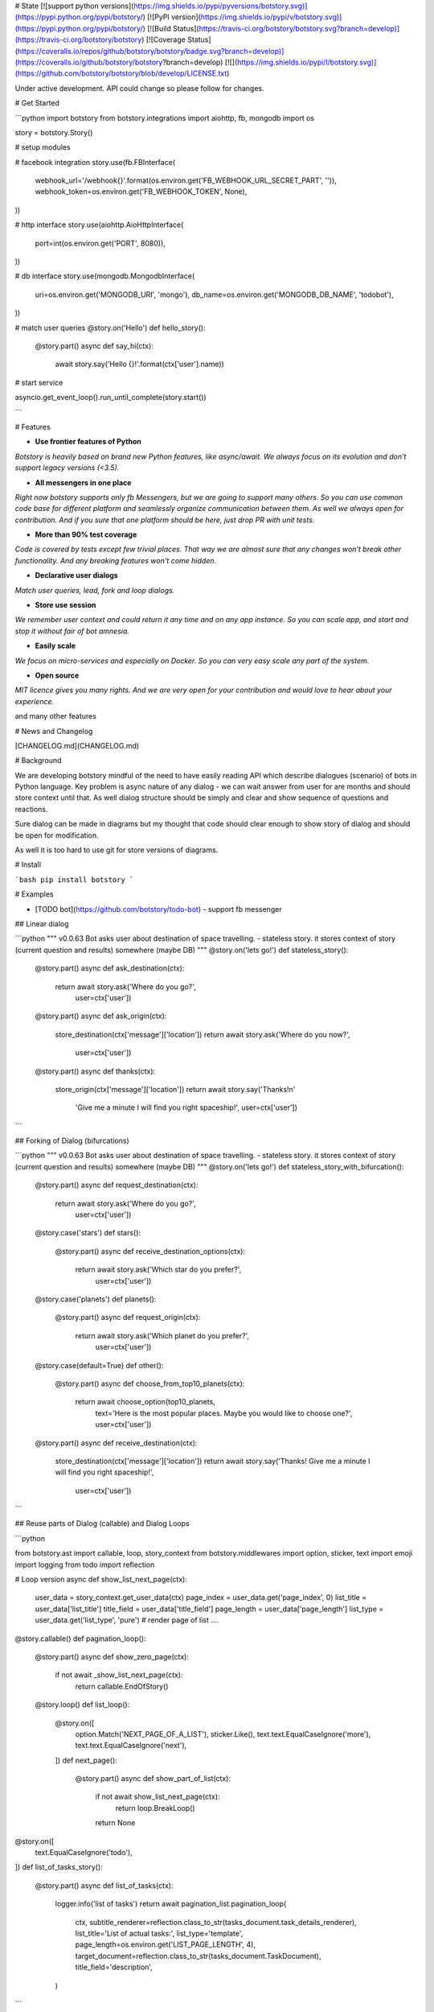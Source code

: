 # State [![support python versions](https://img.shields.io/pypi/pyversions/botstory.svg)](https://pypi.python.org/pypi/botstory/) [![PyPI version](https://img.shields.io/pypi/v/botstory.svg)](https://pypi.python.org/pypi/botstory/) [![Build Status](https://travis-ci.org/botstory/botstory.svg?branch=develop)](https://travis-ci.org/botstory/botstory) [![Coverage Status](https://coveralls.io/repos/github/botstory/botstory/badge.svg?branch=develop)](https://coveralls.io/github/botstory/botstory?branch=develop) [![](https://img.shields.io/pypi/l/botstory.svg)](https://github.com/botstory/botstory/blob/develop/LICENSE.txt)

Under active development. API could change so please follow for changes.

# Get Started

```python
import botstory
from botstory.integrations import aiohttp, fb, mongodb
import os


story = botstory.Story()

# setup modules

# facebook integration
story.use(fb.FBInterface(
    webhook_url='/webhook{}'.format(os.environ.get('FB_WEBHOOK_URL_SECRET_PART', '')),
    webhook_token=os.environ.get('FB_WEBHOOK_TOKEN', None),
))

# http interface 
story.use(aiohttp.AioHttpInterface(
    port=int(os.environ.get('PORT', 8080)),
))

# db interface
story.use(mongodb.MongodbInterface(
    uri=os.environ.get('MONGODB_URI', 'mongo'),
    db_name=os.environ.get('MONGODB_DB_NAME', 'todobot'),
))

# match user queries
@story.on('Hello')
def hello_story():
    @story.part()
    async def say_hi(ctx):
        await story.say('Hello {}!'.format(ctx['user'].name))


# start service 

asyncio.get_event_loop().run_until_complete(story.start())

```

# Features

- **Use frontier features of Python**
*Botstory is heavily based on brand new Python features, like async/await.
We always focus on its evolution and don't support legacy versions (<3.5).*

- **All messengers in one place**
*Right now botstory supports only fb Messengers, but we are going to 
support many others. So you can use common code base for different 
platform and seamlessly organize communication between them. As well 
we always open for contribution. And if you sure that one platform 
should be here, just drop PR with unit tests.*

- **More than 90% test coverage**
*Code is covered by tests except few trivial places. 
That way we are almost sure that any changes won't break other 
functionality. And any breaking features won't come hidden.*  

- **Declarative user dialogs**
*Match user queries, lead, fork and loop dialogs.*

- **Store use session**
*We remember user context and could return it any time and on any 
app instance. So you can scale app, and start and stop it without 
fair of bot amnesia.*

- **Easily scale**
*We focus on micro-services and especially on Docker. So you can 
very easy scale any part of the system.*

- **Open source**
*MIT licence gives you many rights. And we are very open for your 
contribution and would love to hear about your experience.*

and many other features

# News and Changelog

[CHANGELOG.md](CHANGELOG.md)

# Background

We are developing botstory mindful of the need to have easily reading API 
which describe dialogues (scenario) of bots in Python language.
Key problem is async nature of any dialog - 
we can wait answer from user for are months and should store context 
until that. As well dialog structure should be simply and clear 
and show sequence of questions and reactions. 

Sure dialog can be made in diagrams but my thought that code should 
clear enough to show story of dialog and should be open for modification.

As well it is too hard to use git for store versions of diagrams.

# Install

```bash
pip install botstory
```

# Examples

- [TODO bot](https://github.com/botstory/todo-bot) - support fb messenger

## Linear dialog

```python
"""
v0.0.63
Bot asks user about destination of space travelling.
- stateless story. it stores context of story (current question and results) somewhere (maybe DB)
"""
@story.on('lets go!')
def stateless_story():
    @story.part()
    async def ask_destination(ctx):
        return await story.ask('Where do you go?', 
                               user=ctx['user'])

    @story.part()
    async def ask_origin(ctx):
        store_destination(ctx['message']['location'])
        return await story.ask('Where do you now?', 
                               user=ctx['user'])

    @story.part()
    async def thanks(ctx):
        store_origin(ctx['message']['location'])
        return await story.say('Thanks!\n'
                               'Give me a minute I will find you right spaceship!', 
                               user=ctx['user'])
```

## Forking of Dialog (bifurcations)

```python
"""
v0.0.63
Bot asks user about destination of space travelling.
- stateless story. it stores context of story (current question and results) somewhere (maybe DB)
"""
@story.on('lets go!')
def stateless_story_with_bifurcation():
    @story.part()
    async def request_destination(ctx):
        return await story.ask('Where do you go?',
                               user=ctx['user'])

    @story.case('stars')
    def stars():
        @story.part()
        async def receive_destination_options(ctx):
            return await story.ask('Which star do you prefer?', 
                                   user=ctx['user'])

    @story.case('planets')
    def planets():
        @story.part()
        async def request_origin(ctx):
            return await story.ask('Which planet do you prefer?', 
                                   user=ctx['user'])

    @story.case(default=True)
    def other():
        @story.part()
        async def choose_from_top10_planets(ctx):
            return await choose_option(top10_planets,
                                       text='Here is the most popular places. Maybe you would like to choose one?',
                                       user=ctx['user'])

    @story.part()
    async def receive_destination(ctx):
        store_destination(ctx['message']['location'])
        return await story.say('Thanks! Give me a minute I will find you right spaceship!', 
                               user=ctx['user'])

```

## Reuse parts of Dialog (callable) and Dialog Loops

```python

from botstory.ast import callable, loop, story_context
from botstory.middlewares import option, sticker, text
import emoji
import logging
from todo import reflection


# Loop version
async def show_list_next_page(ctx):
    user_data = story_context.get_user_data(ctx)
    page_index = user_data.get('page_index', 0)
    list_title = user_data['list_title']
    title_field = user_data['title_field']
    page_length = user_data['page_length']
    list_type = user_data.get('list_type', 'pure')
    # render page of list ....


@story.callable()
def pagination_loop():
    @story.part()
    async def show_zero_page(ctx):
        if not await _show_list_next_page(ctx):
            return callable.EndOfStory()

    @story.loop()
    def list_loop():
        @story.on([
            option.Match('NEXT_PAGE_OF_A_LIST'),
            sticker.Like(),
            text.text.EqualCaseIgnore('more'),
            text.text.EqualCaseIgnore('next'),
        ])
        def next_page():
            @story.part()
            async def show_part_of_list(ctx):
                if not await show_list_next_page(ctx):
                    return loop.BreakLoop()
                return None


@story.on([
    text.EqualCaseIgnore('todo'),
])
def list_of_tasks_story():
    @story.part()
    async def list_of_tasks(ctx):
        logger.info('list of tasks')
        return await pagination_list.pagination_loop(
            ctx,
            subtitle_renderer=reflection.class_to_str(tasks_document.task_details_renderer),
            list_title='List of actual tasks:',
            list_type='template',
            page_length=os.environ.get('LIST_PAGE_LENGTH', 4),
            target_document=reflection.class_to_str(tasks_document.TaskDocument),
            title_field='description',
        )

```

# License

[MIT](LICENSE.txt)

# Contributing

Contributions of all sizes are welcome.

